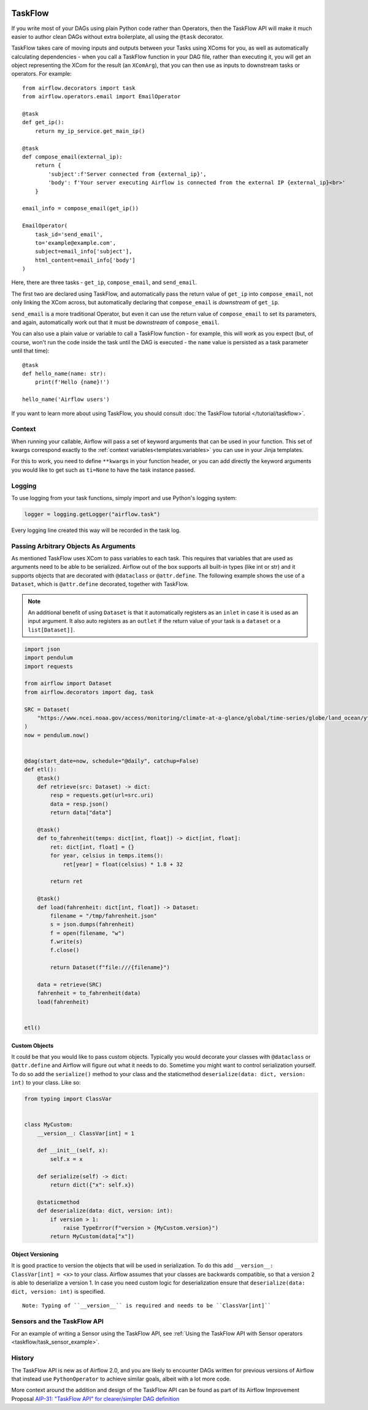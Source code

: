 .. Licensed to the Apache Software Foundation (ASF) under one
    or more contributor license agreements.  See the NOTICE file
    distributed with this work for additional information
    regarding copyright ownership.  The ASF licenses this file
    to you under the Apache License, Version 2.0 (the
    "License"); you may not use this file except in compliance
    with the License.  You may obtain a copy of the License at

 ..   http://www.apache.org/licenses/LICENSE-2.0

 .. Unless required by applicable law or agreed to in writing,
    software distributed under the License is distributed on an
    "AS IS" BASIS, WITHOUT WARRANTIES OR CONDITIONS OF ANY
    KIND, either express or implied.  See the License for the
    specific language governing permissions and limitations
    under the License.

TaskFlow
========

.. versionadded:: 2.0

If you write most of your DAGs using plain Python code rather than Operators, then the TaskFlow API will make it much easier to author clean DAGs without extra boilerplate, all using the ``@task`` decorator.

TaskFlow takes care of moving inputs and outputs between your Tasks using XComs for you, as well as automatically calculating dependencies - when you call a TaskFlow function in your DAG file, rather than executing it, you will get an object representing the XCom for the result (an ``XComArg``), that you can then use as inputs to downstream tasks or operators. For example::

    from airflow.decorators import task
    from airflow.operators.email import EmailOperator

    @task
    def get_ip():
        return my_ip_service.get_main_ip()

    @task
    def compose_email(external_ip):
        return {
            'subject':f'Server connected from {external_ip}',
            'body': f'Your server executing Airflow is connected from the external IP {external_ip}<br>'
        }

    email_info = compose_email(get_ip())

    EmailOperator(
        task_id='send_email',
        to='example@example.com',
        subject=email_info['subject'],
        html_content=email_info['body']
    )

Here, there are three tasks - ``get_ip``, ``compose_email``, and ``send_email``.

The first two are declared using TaskFlow, and automatically pass the return value of ``get_ip`` into ``compose_email``, not only linking the XCom across, but automatically declaring that ``compose_email`` is *downstream* of ``get_ip``.

``send_email`` is a more traditional Operator, but even it can use the return value of ``compose_email`` to set its parameters, and again, automatically work out that it must be *downstream* of ``compose_email``.

You can also use a plain value or variable to call a TaskFlow function - for example, this will work as you expect (but, of course, won't run the code inside the task until the DAG is executed - the ``name`` value is persisted as a task parameter until that time)::

    @task
    def hello_name(name: str):
        print(f'Hello {name}!')

    hello_name('Airflow users')

If you want to learn more about using TaskFlow, you should consult :doc:`the TaskFlow tutorial </tutorial/taskflow>`.

Context
-------

When running your callable, Airflow will pass a set of keyword arguments that can be used in your function. This set of kwargs correspond exactly to the :ref:`context variables<templates:variables>` you can use in your Jinja templates.

For this to work, you need to define ``**kwargs`` in your function header, or you can add directly the keyword arguments you would like to get such as ``ti=None`` to have the task instance passed.

Logging
-------

To use logging from your task functions, simply import and use Python's logging system:

.. code-block:: python

   logger = logging.getLogger("airflow.task")

Every logging line created this way will be recorded in the task log.

Passing Arbitrary Objects As Arguments
--------------------------------------

.. versionadded:: 2.5.0

As mentioned TaskFlow uses XCom to pass variables to each task. This requires that variables that are used as arguments
need to be able to be serialized. Airflow out of the box supports all built-in types (like int or str) and it
supports objects that are decorated with ``@dataclass`` or ``@attr.define``. The following example shows the use of
a ``Dataset``, which is ``@attr.define`` decorated, together with TaskFlow.

.. note::

    An additional benefit of using ``Dataset`` is that it automatically registers as an ``inlet`` in case it is used as an input argument. It also auto registers as an ``outlet`` if the return value of your task is a ``dataset`` or a ``list[Dataset]]``.


.. code-block:: python

    import json
    import pendulum
    import requests

    from airflow import Dataset
    from airflow.decorators import dag, task

    SRC = Dataset(
        "https://www.ncei.noaa.gov/access/monitoring/climate-at-a-glance/global/time-series/globe/land_ocean/ytd/12/1880-2022.json"
    )
    now = pendulum.now()


    @dag(start_date=now, schedule="@daily", catchup=False)
    def etl():
        @task()
        def retrieve(src: Dataset) -> dict:
            resp = requests.get(url=src.uri)
            data = resp.json()
            return data["data"]

        @task()
        def to_fahrenheit(temps: dict[int, float]) -> dict[int, float]:
            ret: dict[int, float] = {}
            for year, celsius in temps.items():
                ret[year] = float(celsius) * 1.8 + 32

            return ret

        @task()
        def load(fahrenheit: dict[int, float]) -> Dataset:
            filename = "/tmp/fahrenheit.json"
            s = json.dumps(fahrenheit)
            f = open(filename, "w")
            f.write(s)
            f.close()

            return Dataset(f"file:///{filename}")

        data = retrieve(SRC)
        fahrenheit = to_fahrenheit(data)
        load(fahrenheit)


    etl()

Custom Objects
^^^^^^^^^^^^^^
It could be that you would like to pass custom objects. Typically you would decorate your classes with ``@dataclass`` or
``@attr.define`` and Airflow will figure out what it needs to do. Sometime you might want to control serialization
yourself. To do so add the ``serialize()`` method to your class and the staticmethod
``deserialize(data: dict, version: int)`` to your class. Like so:

.. code-block:: python

    from typing import ClassVar


    class MyCustom:
        __version__: ClassVar[int] = 1

        def __init__(self, x):
            self.x = x

        def serialize(self) -> dict:
            return dict({"x": self.x})

        @staticmethod
        def deserialize(data: dict, version: int):
            if version > 1:
                raise TypeError(f"version > {MyCustom.version}")
            return MyCustom(data["x"])

Object Versioning
^^^^^^^^^^^^^^^^^

It is good practice to version the objects that will be used in serialization. To do this add
``__version__: ClassVar[int] = <x>`` to your class. Airflow assumes that your classes are backwards compatible,
so that a version 2 is able to deserialize a version 1. In case you need custom logic
for deserialization ensure that ``deserialize(data: dict, version: int)`` is specified.

::

  Note: Typing of ``__version__`` is required and needs to be ``ClassVar[int]``


Sensors and the TaskFlow API
--------------------------------------

.. versionadded:: 2.5.0

For an example of writing a Sensor using the TaskFlow API, see
:ref:`Using the TaskFlow API with Sensor operators <taskflow/task_sensor_example>`.

History
-------

The TaskFlow API is new as of Airflow 2.0, and you are likely to encounter DAGs written for previous versions of Airflow that instead use ``PythonOperator`` to achieve similar goals, albeit with a lot more code.

More context around the addition and design of the TaskFlow API can be found as part of its Airflow Improvement Proposal
`AIP-31: "TaskFlow API" for clearer/simpler DAG definition <https://cwiki.apache.org/confluence/pages/viewpage.action?pageId=148638736>`_
